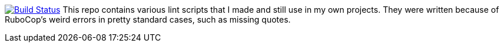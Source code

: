 image:https://travis-ci.org/timkoi/lint.svg?branch=master["Build Status", link="https://travis-ci.org/timkoi/lint"]
This repo contains various lint scripts that I made and still use in my own projects. They were written because of RuboCop's weird errors in pretty standard cases, such as missing quotes.
